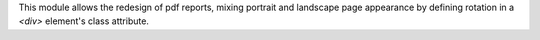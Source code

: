 This module allows the redesign of pdf reports, mixing portrait
and landscape page appearance by defining rotation in a
`<div>` element's class attribute.
